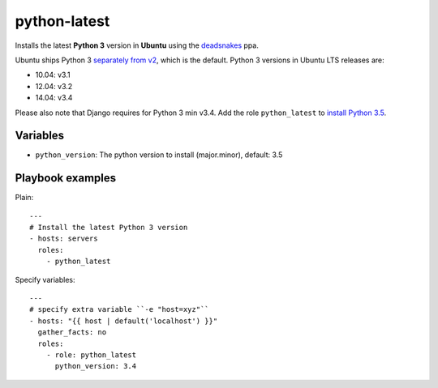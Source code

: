 =============
python-latest
=============

Installs the latest **Python 3** version in **Ubuntu** using the deadsnakes_ ppa.

Ubuntu ships Python 3 `separately from v2`_, which is the default. Python 3 versions in Ubuntu LTS releases are:

- 10.04: v3.1
- 12.04: v3.2
- 14.04: v3.4

Please also note that Django requires for Python 3 min v3.4.
Add the role ``python_latest`` to `install Python 3.5`_.

Variables
---------

- ``python_version``: The python version to install (major.minor), default: 3.5

Playbook examples
-----------------

Plain::

    ---
    # Install the latest Python 3 version
    - hosts: servers
      roles:
        - python_latest

Specify variables::

    ---
    # specify extra variable ``-e "host=xyz"``
    - hosts: "{{ host | default('localhost') }}"
      gather_facts: no
      roles:
        - role: python_latest
          python_version: 3.4

.. _deadsnakes: https://launchpad.net/~fkrull/+archive/ubuntu/deadsnakes
.. _separately from v2: http://askubuntu.com/questions/134747/how-do-i-run-python-3
.. _install Python 3.5: http://askubuntu.com/a/290283/233134
